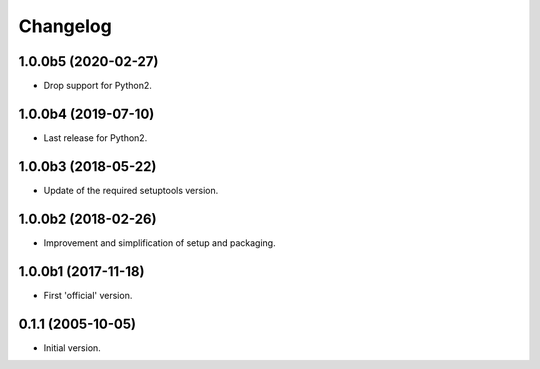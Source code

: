 Changelog
=========

1.0.0b5 (2020-02-27)
--------------------
- Drop support for Python2.

1.0.0b4 (2019-07-10)
--------------------
- Last release for Python2.

1.0.0b3 (2018-05-22)
--------------------
- Update of the required setuptools version.

1.0.0b2 (2018-02-26)
--------------------
- Improvement and simplification of setup and packaging.

1.0.0b1 (2017-11-18)
--------------------
- First 'official' version.

0.1.1 (2005-10-05)
------------------
- Initial version.
